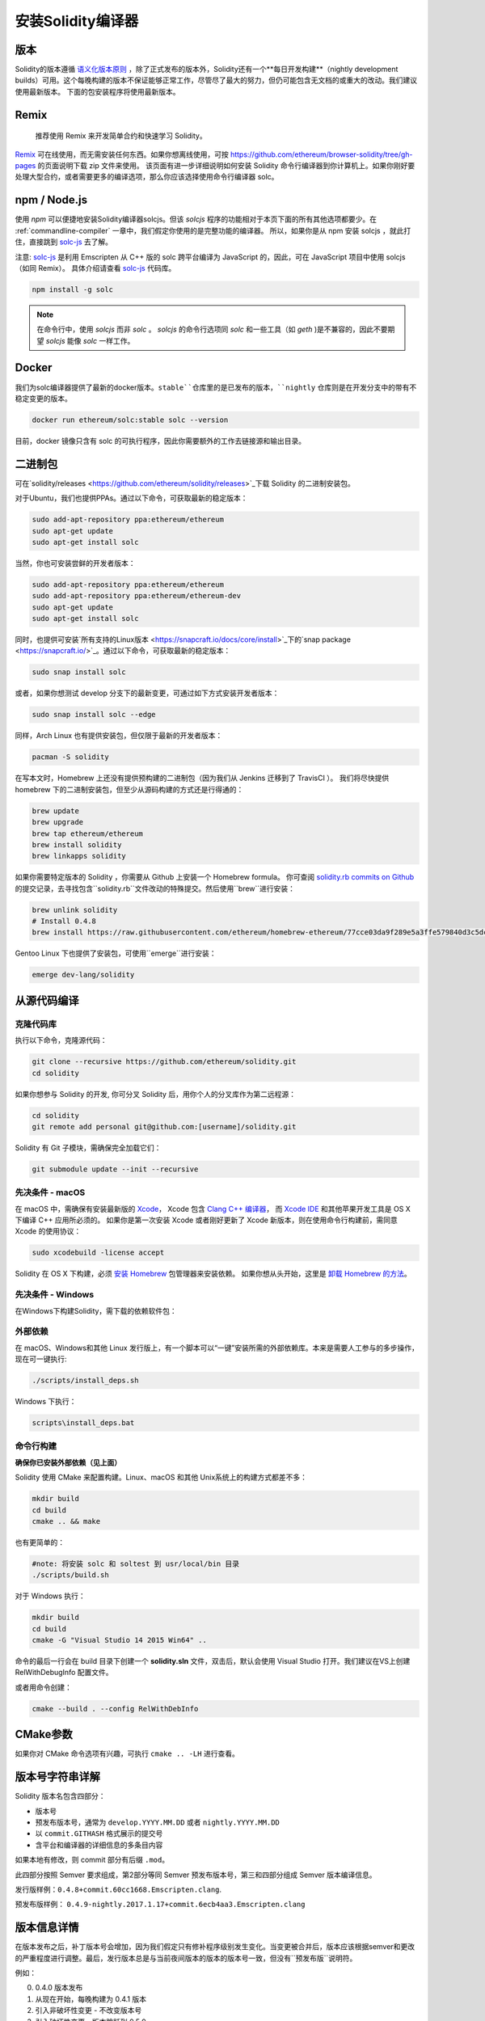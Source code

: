 .. index:: ! installing

.. _installing-solidity:

################################
安装Solidity编译器
################################

版本
==========

Solidity的版本遵循 `语义化版本原则 <https://semver.org>`_ ，除了正式发布的版本外，Solidity还有一个**每日开发构建**（nightly development builds）可用。这个每晚构建的版本不保证能够正常工作，尽管尽了最大的努力，但仍可能包含无文档的或重大的改动。我们建议使用最新版本。 下面的包安装程序将使用最新版本。

Remix
=====

  推荐使用 Remix 来开发简单合约和快速学习 Solidity。

`Remix <https://remix.ethereum.org/>`_ 可在线使用，而无需安装任何东西。如果你想离线使用，可按 https://github.com/ethereum/browser-solidity/tree/gh-pages 的页面说明下载 zip 文件来使用。
该页面有进一步详细说明如何安装 Solidity 命令行编译器到你计算机上。如果你刚好要处理大型合约，或者需要更多的编译选项，那么你应该选择使用命令行编译器 solc。

.. _solcjs:

npm / Node.js
=============

使用 `npm` 可以便捷地安装Solidity编译器solcjs。但该 `solcjs` 程序的功能相对于本页下面的所有其他选项都要少。在 :ref:`commandline-compiler` 一章中，我们假定你使用的是完整功能的编译器。 所以，如果你是从 npm 安装 solcjs ，就此打住，直接跳到 `solc-js  <https://github.com/ethereum/solc-js>`_ 去了解。


注意: `solc-js <https://github.com/ethereum/solc-js>`_ 是利用 Emscripten 从 C++ 版的 solc 跨平台编译为 JavaScript 的，因此，可在 JavaScript 项目中使用 solcjs（如同 Remix）。
具体介绍请查看 `solc-js <https://github.com/ethereum/solc-js>`_ 代码库。

.. code:: bash

    npm install -g solc

.. note::

    在命令行中，使用 `solcjs` 而非 `solc` 。
    `solcjs` 的命令行选项同 `solc` 和一些工具（如 `geth` )是不兼容的，因此不要期望 `solcjs` 能像 `solc` 一样工作。

Docker
======

我们为solc编译器提供了最新的docker版本。``stable``仓库里的是已发布的版本，``nightly``
仓库则是在开发分支中的带有不稳定变更的版本。

.. code:: bash

    docker run ethereum/solc:stable solc --version

目前，docker 镜像只含有 solc 的可执行程序，因此你需要额外的工作去链接源和输出目录。


二进制包
===============

可在`solidity/releases <https://github.com/ethereum/solidity/releases>`_下载 Solidity 的二进制安装包。

对于Ubuntu，我们也提供PPAs。通过以下命令，可获取最新的稳定版本：

.. code:: bash

    sudo add-apt-repository ppa:ethereum/ethereum
    sudo apt-get update
    sudo apt-get install solc

当然，你也可安装尝鲜的开发者版本：

.. code:: bash

    sudo add-apt-repository ppa:ethereum/ethereum
    sudo add-apt-repository ppa:ethereum/ethereum-dev
    sudo apt-get update
    sudo apt-get install solc

同时，也提供可安装`所有支持的Linux版本 <https://snapcraft.io/docs/core/install>`_下的`snap package <https://snapcraft.io/>`_。通过以下命令，可获取最新的稳定版本：

.. code:: bash

    sudo snap install solc

或者，如果你想测试 develop 分支下的最新变更，可通过如下方式安装开发者版本：

.. code:: bash

    sudo snap install solc --edge

同样，Arch Linux 也有提供安装包，但仅限于最新的开发者版本：

.. code:: bash

    pacman -S solidity

在写本文时，Homebrew 上还没有提供预构建的二进制包（因为我们从 Jenkins 迁移到了 TravisCI ）。 我们将尽快提供 homebrew 下的二进制安装包，但至少从源码构建的方式还是行得通的：

.. code:: bash

    brew update
    brew upgrade
    brew tap ethereum/ethereum
    brew install solidity
    brew linkapps solidity


如果你需要特定版本的 Solidity ，你需要从 Github 上安装一个 Homebrew formula。
你可查阅
`solidity.rb commits on Github <https://github.com/ethereum/homebrew-ethereum/commits/master/solidity.rb>`_
的提交记录，去寻找包含``solidity.rb``文件改动的特殊提交。然后使用``brew``进行安装：


.. code:: bash

    brew unlink solidity
    # Install 0.4.8
    brew install https://raw.githubusercontent.com/ethereum/homebrew-ethereum/77cce03da9f289e5a3ffe579840d3c5dc0a62717/solidity.rb

Gentoo Linux 下也提供了安装包，可使用``emerge``进行安装：

.. code:: bash

    emerge dev-lang/solidity

.. _building-from-source:

从源代码编译
====================

克隆代码库
--------------------

执行以下命令，克隆源代码：

.. code:: bash

    git clone --recursive https://github.com/ethereum/solidity.git
    cd solidity

如果你想参与 Solidity 的开发, 你可分叉 Solidity 后，用你个人的分叉库作为第二远程源：

.. code:: bash

    cd solidity
    git remote add personal git@github.com:[username]/solidity.git

Solidity 有 Git 子模块，需确保完全加载它们：

.. code:: bash

   git submodule update --init --recursive

先决条件 - macOS
---------------------

在 macOS 中，需确保有安装最新版的
`Xcode <https://developer.apple.com/xcode/download/>`_，
Xcode 包含 `Clang C++ 编译器 <https://en.wikipedia.org/wiki/Clang>`_， 而
`Xcode IDE <https://en.wikipedia.org/wiki/Xcode>`_ 和其他苹果开发工具是 OS X 下编译 C++ 应用所必须的。
如果你是第一次安装 Xcode 或者刚好更新了 Xcode 新版本，则在使用命令行构建前，需同意 Xcode 的使用协议：

.. code:: bash

    sudo xcodebuild -license accept

Solidity 在 OS X 下构建，必须 `安装 Homebrew <http://brew.sh>`_
包管理器来安装依赖。
如果你想从头开始，这里是 `卸载 Homebrew 的方法
<https://github.com/Homebrew/homebrew/blob/master/share/doc/homebrew/FAQ.md#how-do-i-uninstall-homebrew>`_。


先决条件 - Windows
-----------------------

在Windows下构建Solidity，需下载的依赖软件包：

+------------------------------+-------------------------------------------------------+
| 软件                           备注                                            |
+==============================+=======================================================+
| `Git for Windows`_           | 从Github上获取源码的命令行工具  |
+------------------------------+-------------------------------------------------------+
| `CMake`_                     | 跨平台构建文件生成器                 |
+------------------------------+-------------------------------------------------------+
| `Visual Studio 2015`_        | C++ 编译开发环境                    |
+------------------------------+-------------------------------------------------------+

.. _Git for Windows: https://git-scm.com/download/win
.. _CMake: https://cmake.org/download/
.. _Visual Studio 2015: https://www.visualstudio.com/products/vs-2015-product-editions


外部依赖
---------------------

在 macOS、Windows和其他 Linux 发行版上，有一个脚本可以“一键”安装所需的外部依赖库。本来是需要人工参与的多步操作，现在可一键执行:

.. code:: bash

    ./scripts/install_deps.sh

Windows 下执行：

.. code:: bat

    scripts\install_deps.bat


命令行构建
------------------

**确保你已安装外部依赖（见上面）**

Solidity 使用 CMake 来配置构建。Linux、macOS 和其他 Unix系统上的构建方式都差不多：

.. code:: bash

    mkdir build
    cd build
    cmake .. && make

也有更简单的：

.. code:: bash

    #note: 将安装 solc 和 soltest 到 usr/local/bin 目录
    ./scripts/build.sh

对于 Windows 执行：

.. code:: bash

    mkdir build
    cd build
    cmake -G "Visual Studio 14 2015 Win64" ..

命令的最后一行会在 build 目录下创建一个 **solidity.sln** 文件，双击后，默认会使用 Visual Studio 打开。我们建议在VS上创建 RelWithDebugInfo 配置文件。

或者用命令创建：

.. code:: bash

    cmake --build . --config RelWithDebInfo

CMake参数
=============

如果你对 CMake 命令选项有兴趣，可执行 ``cmake .. -LH`` 进行查看。

版本号字符串详解
============================

Solidity 版本名包含四部分：

- 版本号
- 预发布版本号，通常为 ``develop.YYYY.MM.DD`` 或者 ``nightly.YYYY.MM.DD``
- 以 ``commit.GITHASH`` 格式展示的提交号
- 含平台和编译器的详细信息的多条目内容

如果本地有修改，则 commit 部分有后缀 ``.mod``。

此四部分按照 Semver 要求组成，第2部分等同 Semver 预发布版本号，第三和四部分组成 Semver 版本编译信息。

发行版样例：``0.4.8+commit.60cc1668.Emscripten.clang``.

预发布版样例： ``0.4.9-nightly.2017.1.17+commit.6ecb4aa3.Emscripten.clang``

版本信息详情
=====================================

在版本发布之后，补丁版本号会增加，因为我们假定只有修补程序级别发生变化。当变更被合并后，版本应该根据semver和更改的严重程度进行调整。最后，发行版本总是与当前夜间版本的版本的版本号一致，但没有``预发布版``说明符。

例如：

0. 0.4.0 版本发布
1. 从现在开始，每晚构建为 0.4.1 版本
2. 引入非破坏性变更 - 不改变版本号
3. 引入破坏性变更 - 版本跳跃到 0.5.0
4. 0.5.0 版本发布

该方式与 :ref:`version pragma <version_pragma>` 一起运行良好。
